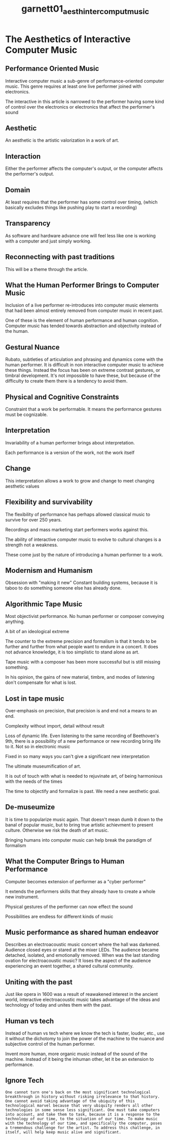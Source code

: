 :PROPERTIES:
:ID:       406da2db-60f7-49c2-80bf-a5070b779346
:ROAM_REFS: cite:garnett01_aesth_inter_comput_music
:END:
#+title: garnett01_aesth_inter_comput_music

* The Aesthetics of Interactive Computer Music
:PROPERTIES:
:NOTER_DOCUMENT: ../PDFs/garnett01_aesth_inter_comput_music.pdf
:END:

** Performance Oriented Music
:PROPERTIES:
:NOTER_PAGE: (2 . 0.3181286549707602)
:END:
Interactive computer music a sub-genre of performance-oriented computer music. This genre requires at least one live performer joined with electronics.

The interactive in this article is narrowed to the performer having some kind of control over the electronics or electronics that affect the performer's sound

** Aesthetic
:PROPERTIES:
:NOTER_PAGE: (4 . 0.5368421052631579)
:END:
An aesthetic is the artistic valorization in a work of art.

** Interaction
:PROPERTIES:
:NOTER_PAGE: (4 . 0.783625730994152)
:END:
Either the performer affects the computer's output, or the computer affects the performer's output.

** Domain
:PROPERTIES:
:NOTER_PAGE: (5 . 0.6561403508771929)
:END:
At least requires that the performer has some control over timing, (which basically excludes things like pushing play to start a recording)

** Transparency
:PROPERTIES:
:NOTER_PAGE: (6 . 0.2982456140350877)
:END:
As software and hardware advance one will feel less like one is working with a computer and just simply working.

** Reconnecting with past traditions
:PROPERTIES:
:NOTER_PAGE: (6 . 0.5964912280701754)
:END:
This will be a theme through the article.

** What the Human Performer Brings to Computer Music
:PROPERTIES:
:NOTER_PAGE: (6 . 0.6842105263157895)
:END:

Inclusion of a live performer re-introduces into computer music elements that had been almost entirely removed from computer music in recent past.

One of these is the element of human performance and human cognition. Computer music has tended towards abstraction and objectivity instead of the human.

** Gestural Nuance
:PROPERTIES:
:NOTER_PAGE: (6 . 0.743859649122807)
:END:
Rubato, subtleties of articulation and phrasing and dynamics come with the human performer. It is difficult in non interactive computer music to achieve these things. Instead the focus has been on extreme contrast gestures, or timbral development. It's not impossible to have these, but because of the difficulty to create them there is a tendency to avoid them.

** Physical and Cognitive Constraints
:PROPERTIES:
:NOTER_PAGE: (7 . 0.35789473684210527)
:END:
Constraint that a work be performable. It means the performance gestures must be cognizable.

** Interpretation
:PROPERTIES:
:NOTER_PAGE: (7 . 0.4175438596491228)
:END:
Invariability of a human performer brings about interpretation.

Each performance is a version of the work, not the work itself

** Change
:PROPERTIES:
:NOTER_PAGE: (8 . 0.45730994152046783)
:END:
This interpretation allows a work to grow and change to meet changing aesthetic values

** Flexibility and survivability
:PROPERTIES:
:NOTER_PAGE: (8 . 0.4456140350877193)
:END:
The flexibility of performance has perhaps allowed classical music to survive for over 250 years. 

Recordings and mass marketing start performers works against this.

The ability of interactive computer music to evolve to cultural changes is a strength not a weakness.

These come just by the nature of introducing a human performer to a work.
** Modernism and Humanism
:PROPERTIES:
:NOTER_PAGE: (9 . 0.2584795321637427)
:END:
Obsession with "making it new"
Constant building systems, because it is taboo to do something someone else has already done.
** Algorithmic Tape Music
:PROPERTIES:
:NOTER_PAGE: (9 . 0.743859649122807)
:END:
Most objectivist performance. No human performer or composer conveying anything.

A bit of an ideological extreme

The counter to the extreme precision and formalism is that it tends to be further and further from what people want to endure in a concert. It does not advance knowledge, it is too simplistic to stand alone as art.

Tape music with a composer has been more successful but is still missing something.

In his opinion, the gains of new material, timbre, and modes of listening don't compensate for what is lost.
** Lost in tape music
:PROPERTIES:
:NOTER_PAGE: (10 . 0.743859649122807)
:END:
Over-emphasis on precision, that precision is and end not a means to an end.

Complexity without import, detail without result

Loss of dynamic life. Even listening to the same recording of Beethoven's 9th, there is a possibility of a new performance or new recording bring life to it. Not so in electronic music

Fixed in so many ways you can't give a significant new interpretation

The ultimate museumification of art.

It is out of touch with what is needed to rejuvinate art, of being harmonious with the needs of the times

The time to objectify and formalize is past. We need a new aesthetic goal.
** De-museumize
:PROPERTIES:
:NOTER_PAGE: (11 . 0.21871345029239764)
:END:
It is time to popularize music again. That doesn't mean dumb it down to the banal of popular music, but to bring true artistic achievment to present culture. Otherwise we risk the death of art music.

Bringing humans into computer music can help break the paradigm of formalism	
** What the Computer Brings to Human Performance
:PROPERTIES:
:NOTER_PAGE: (11 . 0.5847953216374269)
:END:
Computer becomes extension of performer as a "cyber performer"

It extends the performers skills that they already have to create a whole new instrument.

Physical gestures of the performer can now effect the sound

Possibilities are endless for different kinds of music
** Music performance as shared human endeavor
:PROPERTIES:
:NOTER_PAGE: (12 . 0.8233918128654971)
:END:
Describes an electroacoustic music concert where the hall was darkened. Audience closed eyes or stared at the mixer LEDs. The audience became detached, isolated, and emotionally removed. When was the last standing ovation for electroacoustic music? It loses the aspect of the audience experiencing an event together, a shared cultural community.
** Uniting with the past
:PROPERTIES:
:NOTER_PAGE: (13 . 0.2783625730994152)
:END:
Just like opera in 1600 was a result of reawakened interest in the ancient world, interactive electroacoustic music takes advantage of the ideas and technology of today and unites them with the past.
** Human vs tech
:PROPERTIES:
:NOTER_PAGE: (13 . 0.35789473684210527)
:END:
Instead of human vs tech where we know the tech is faster, louder, etc., use it without the dichotomy to join the power of the machine to the nuance and subjective control of the human performer.

Invent more human, more organic music instead of the sound of the machine. Instead of it being the inhuman other, let it be an extension to performance. 
** Ignore Tech
:PROPERTIES:
:NOTER_PAGE: (13 . 0.5318039624608968)
:END:
=One cannot turn one's back on the most significant technological breakthrough in history without risking irrelevance to that history. One cannot avoid taking advantage of the ubiquity of this technological marvel because that very ubiquity renders all other technologies in some sense less significant. One must take computers into account, and take them to task, because it is a response to the technology of our time, to the situation of our time. To make music with the technology of our time, and specifically the computer, poses a tremendous challenge for the artist. To address this challenge, in itself, will help keep music alive and significant.=
